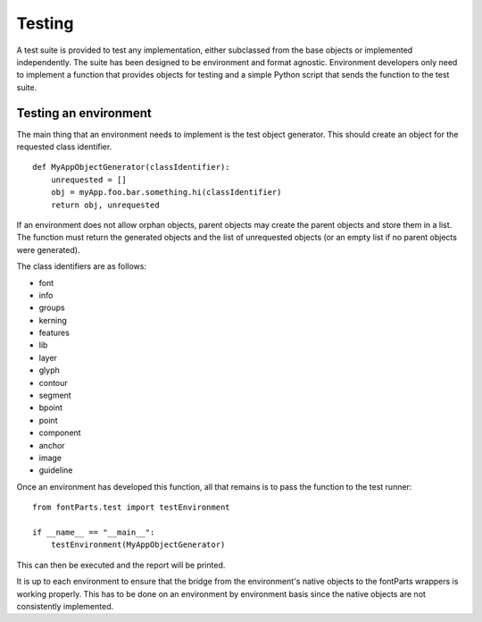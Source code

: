 
#######
Testing
#######

.. _implementing-testing:

A test suite is provided to test any implementation, either subclassed from the base objects or implemented independently. The suite has been designed to be environment and format agnostic. Environment developers only need to implement a function that provides objects for testing and a simple Python script that sends the function to the test suite.

Testing an environment
======================

The main thing that an environment needs to implement is the test object generator. This should create an object for the requested class identifier. ::

   def MyAppObjectGenerator(classIdentifier):
       unrequested = []
       obj = myApp.foo.bar.something.hi(classIdentifier)
       return obj, unrequested

If an environment does not allow orphan objects, parent objects may create the parent objects and store them in a list. The function must return the generated objects and the list of unrequested objects (or an empty list if no parent objects were generated).

The class identifiers are as follows:

* font
* info
* groups
* kerning
* features
* lib
* layer
* glyph
* contour
* segment
* bpoint
* point
* component
* anchor
* image
* guideline

Once an environment has developed this function, all that remains is to pass the function to the test runner::

   from fontParts.test import testEnvironment

   if __name__ == "__main__":
       testEnvironment(MyAppObjectGenerator)

This can then be executed and the report will be printed.

.. :note::

It is up to each environment to ensure that the bridge from the environment's native objects to the fontParts wrappers is working properly. This has to be done on an environment by environment basis since the native objects are not consistently implemented.